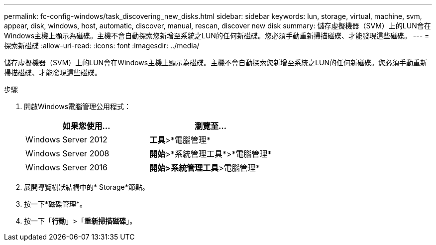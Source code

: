 ---
permalink: fc-config-windows/task_discovering_new_disks.html 
sidebar: sidebar 
keywords: lun, storage, virtual, machine, svm, appear, disk, windows, host, automatic, discover, manual, rescan, discover new disk 
summary: 儲存虛擬機器（SVM）上的LUN會在Windows主機上顯示為磁碟。主機不會自動探索您新增至系統之LUN的任何新磁碟。您必須手動重新掃描磁碟、才能發現這些磁碟。 
---
= 探索新磁碟
:allow-uri-read: 
:icons: font
:imagesdir: ../media/


[role="lead"]
儲存虛擬機器（SVM）上的LUN會在Windows主機上顯示為磁碟。主機不會自動探索您新增至系統之LUN的任何新磁碟。您必須手動重新掃描磁碟、才能發現這些磁碟。

.步驟
. 開啟Windows電腦管理公用程式：
+
|===
| 如果您使用... | 瀏覽至... 


 a| 
Windows Server 2012
 a| 
*工具*>*電腦管理*



 a| 
Windows Server 2008
 a| 
*開始*>*系統管理工具*>*電腦管理*



 a| 
Windows Server 2016
 a| 
*開始***>系統管理工具**>電腦管理*

|===
. 展開導覽樹狀結構中的* Storage*節點。
. 按一下*磁碟管理*。
. 按一下「*行動*」>「*重新掃描磁碟*」。

